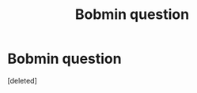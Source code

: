 #+TITLE: Bobmin question

* Bobmin question
:PROPERTIES:
:Score: 2
:DateUnix: 1455061596.0
:DateShort: 2016-Feb-10
:END:
[deleted]

